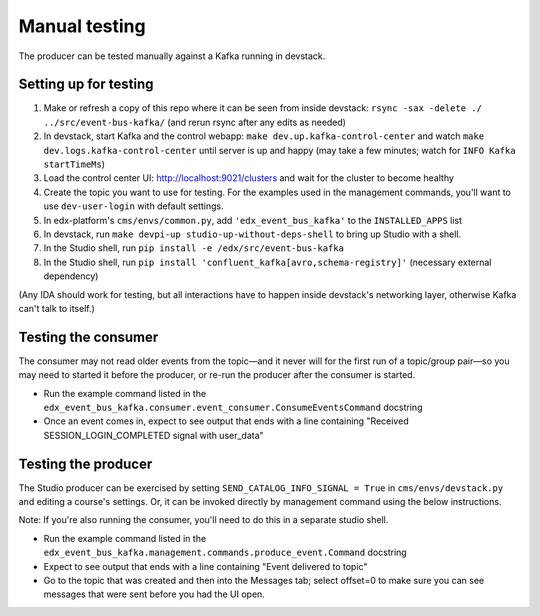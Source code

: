 Manual testing
##############

The producer can be tested manually against a Kafka running in devstack.

Setting up for testing
======================

#. Make or refresh a copy of this repo where it can be seen from inside devstack: ``rsync -sax -delete ./ ../src/event-bus-kafka/`` (and rerun rsync after any edits as needed)
#. In devstack, start Kafka and the control webapp: ``make dev.up.kafka-control-center`` and watch ``make dev.logs.kafka-control-center`` until server is up and happy (may take a few minutes; watch for ``INFO Kafka startTimeMs``)
#. Load the control center UI: http://localhost:9021/clusters and wait for the cluster to become healthy
#. Create the topic you want to use for testing. For the examples used in the management commands, you'll want to use ``dev-user-login`` with default settings.
#. In edx-platform's ``cms/envs/common.py``, add ``'edx_event_bus_kafka'`` to the ``INSTALLED_APPS`` list
#. In devstack, run ``make devpi-up studio-up-without-deps-shell`` to bring up Studio with a shell.
#. In the Studio shell, run ``pip install -e /edx/src/event-bus-kafka``
#. In the Studio shell, run ``pip install 'confluent_kafka[avro,schema-registry]'`` (necessary external dependency)

(Any IDA should work for testing, but all interactions have to happen inside devstack's networking layer, otherwise Kafka can't talk to itself.)

Testing the consumer
====================

The consumer may not read older events from the topic—and it never will for the first run of a topic/group pair—so you may need to started it before the producer, or re-run the producer after the consumer is started.

- Run the example command listed in the ``edx_event_bus_kafka.consumer.event_consumer.ConsumeEventsCommand`` docstring
- Once an event comes in, expect to see output that ends with a line containing "Received SESSION_LOGIN_COMPLETED signal with user_data"

Testing the producer
====================

The Studio producer can be exercised by setting ``SEND_CATALOG_INFO_SIGNAL = True`` in ``cms/envs/devstack.py`` and editing a course's settings. Or, it can be invoked directly by management command using the below instructions.

Note: If you're also running the consumer, you'll need to do this in a separate studio shell.

- Run the example command listed in the ``edx_event_bus_kafka.management.commands.produce_event.Command`` docstring
- Expect to see output that ends with a line containing "Event delivered to topic"
- Go to the topic that was created and then into the Messages tab; select offset=0 to make sure you can see messages that were sent before you had the UI open.
